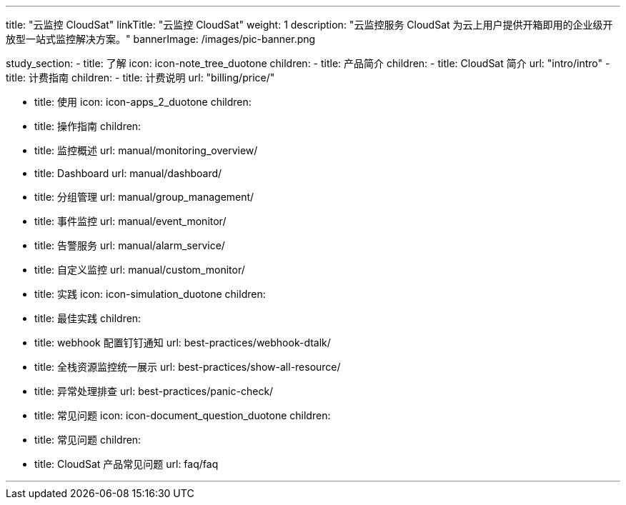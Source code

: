 ---
title: "云监控 CloudSat"
linkTitle: "云监控 CloudSat"
weight: 1
description: "云监控服务 CloudSat 为云上用户提供开箱即用的企业级开放型一站式监控解决方案。"
bannerImage: /images/pic-banner.png

study_section:
  - title: 了解
    icon: icon-note_tree_duotone
    children:
      - title: 产品简介
        children:
          - title: CloudSat 简介
            url: "intro/intro"
      - title: 计费指南
        children:
          - title: 计费说明
            url: "billing/price/"

  - title: 使用
    icon: icon-apps_2_duotone
    children:
      - title: 操作指南
        children:
          - title: 监控概述
            url: manual/monitoring_overview/
          - title: Dashboard
            url: manual/dashboard/
          - title: 分组管理
            url: manual/group_management/
          - title: 事件监控
            url: manual/event_monitor/
          - title: 告警服务
            url: manual/alarm_service/
          - title: 自定义监控
            url: manual/custom_monitor/


  - title: 实践
    icon: icon-simulation_duotone
    children:
      - title: 最佳实践
        children:
          - title: webhook 配置钉钉通知
            url: best-practices/webhook-dtalk/
          - title: 全栈资源监控统一展示
            url: best-practices/show-all-resource/
          - title: 异常处理排查
            url: best-practices/panic-check/

  - title: 常见问题
    icon: icon-document_question_duotone
    children:
      - title: 常见问题
        children:
          - title: CloudSat 产品常见问题
            url: faq/faq


---